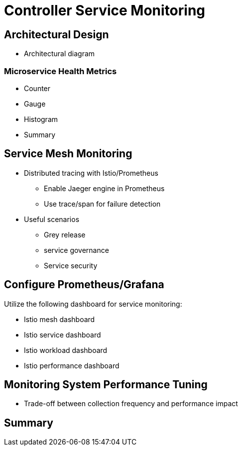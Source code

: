 = Controller Service Monitoring

== Architectural Design

* Architectural diagram

=== Microservice Health Metrics

* Counter
* Gauge
* Histogram
* Summary

== Service Mesh Monitoring

* Distributed tracing with Istio/Prometheus
** Enable Jaeger engine in Prometheus
** Use trace/span for failure detection

* Useful scenarios
** Grey release
** service governance
** Service security

== Configure Prometheus/Grafana

Utilize the following dashboard for service monitoring:

* Istio mesh dashboard
* Istio service dashboard
* Istio workload dashboard
* Istio performance dashboard

== Monitoring System Performance Tuning

* Trade-off between collection frequency and performance impact

== Summary